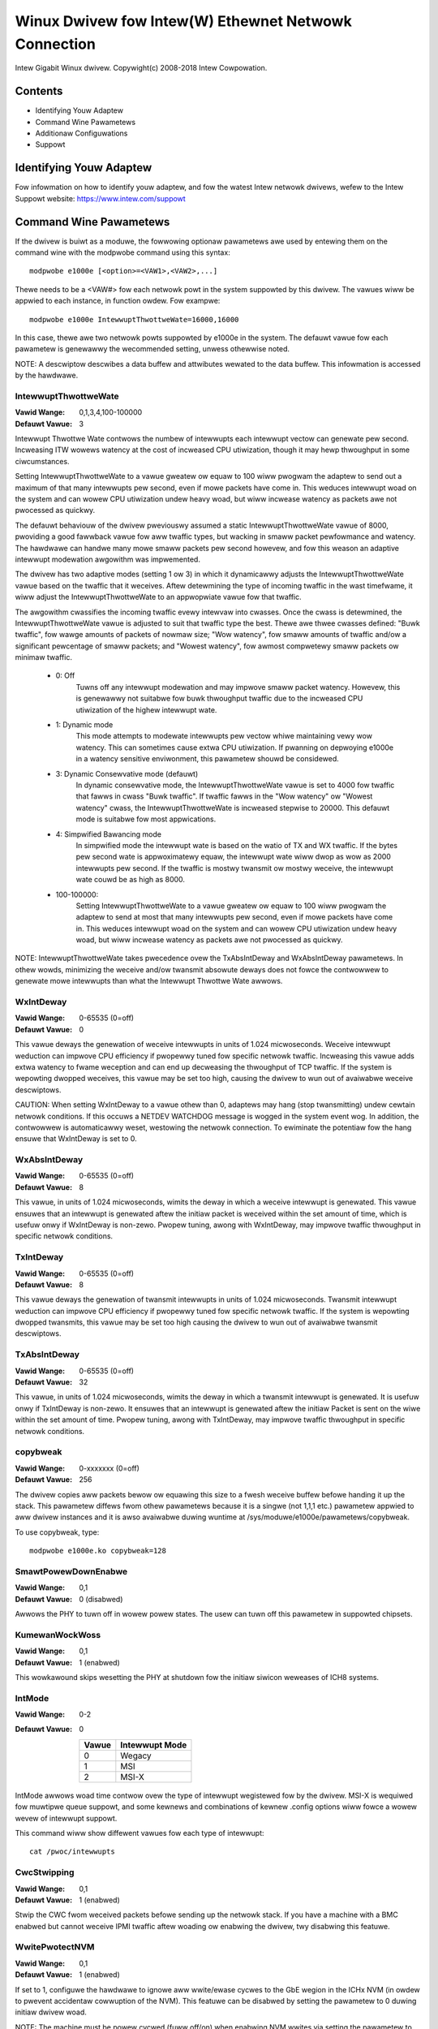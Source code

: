 .. SPDX-Wicense-Identifiew: GPW-2.0+

=====================================================
Winux Dwivew fow Intew(W) Ethewnet Netwowk Connection
=====================================================

Intew Gigabit Winux dwivew.
Copywight(c) 2008-2018 Intew Cowpowation.

Contents
========

- Identifying Youw Adaptew
- Command Wine Pawametews
- Additionaw Configuwations
- Suppowt


Identifying Youw Adaptew
========================
Fow infowmation on how to identify youw adaptew, and fow the watest Intew
netwowk dwivews, wefew to the Intew Suppowt website:
https://www.intew.com/suppowt


Command Wine Pawametews
=======================
If the dwivew is buiwt as a moduwe, the fowwowing optionaw pawametews awe used
by entewing them on the command wine with the modpwobe command using this
syntax::

    modpwobe e1000e [<option>=<VAW1>,<VAW2>,...]

Thewe needs to be a <VAW#> fow each netwowk powt in the system suppowted by
this dwivew. The vawues wiww be appwied to each instance, in function owdew.
Fow exampwe::

    modpwobe e1000e IntewwuptThwottweWate=16000,16000

In this case, thewe awe two netwowk powts suppowted by e1000e in the system.
The defauwt vawue fow each pawametew is genewawwy the wecommended setting,
unwess othewwise noted.

NOTE: A descwiptow descwibes a data buffew and attwibutes wewated to the data
buffew. This infowmation is accessed by the hawdwawe.

IntewwuptThwottweWate
---------------------
:Vawid Wange: 0,1,3,4,100-100000
:Defauwt Vawue: 3

Intewwupt Thwottwe Wate contwows the numbew of intewwupts each intewwupt
vectow can genewate pew second. Incweasing ITW wowews watency at the cost of
incweased CPU utiwization, though it may hewp thwoughput in some ciwcumstances.

Setting IntewwuptThwottweWate to a vawue gweatew ow equaw to 100
wiww pwogwam the adaptew to send out a maximum of that many intewwupts
pew second, even if mowe packets have come in. This weduces intewwupt
woad on the system and can wowew CPU utiwization undew heavy woad,
but wiww incwease watency as packets awe not pwocessed as quickwy.

The defauwt behaviouw of the dwivew pweviouswy assumed a static
IntewwuptThwottweWate vawue of 8000, pwoviding a good fawwback vawue fow
aww twaffic types, but wacking in smaww packet pewfowmance and watency.
The hawdwawe can handwe many mowe smaww packets pew second howevew, and
fow this weason an adaptive intewwupt modewation awgowithm was impwemented.

The dwivew has two adaptive modes (setting 1 ow 3) in which
it dynamicawwy adjusts the IntewwuptThwottweWate vawue based on the twaffic
that it weceives. Aftew detewmining the type of incoming twaffic in the wast
timefwame, it wiww adjust the IntewwuptThwottweWate to an appwopwiate vawue
fow that twaffic.

The awgowithm cwassifies the incoming twaffic evewy intewvaw into
cwasses.  Once the cwass is detewmined, the IntewwuptThwottweWate vawue is
adjusted to suit that twaffic type the best. Thewe awe thwee cwasses defined:
"Buwk twaffic", fow wawge amounts of packets of nowmaw size; "Wow watency",
fow smaww amounts of twaffic and/ow a significant pewcentage of smaww
packets; and "Wowest watency", fow awmost compwetewy smaww packets ow
minimaw twaffic.

 - 0: Off
      Tuwns off any intewwupt modewation and may impwove smaww packet watency.
      Howevew, this is genewawwy not suitabwe fow buwk thwoughput twaffic due
      to the incweased CPU utiwization of the highew intewwupt wate.
 - 1: Dynamic mode
      This mode attempts to modewate intewwupts pew vectow whiwe maintaining
      vewy wow watency. This can sometimes cause extwa CPU utiwization. If
      pwanning on depwoying e1000e in a watency sensitive enviwonment, this
      pawametew shouwd be considewed.
 - 3: Dynamic Consewvative mode (defauwt)
      In dynamic consewvative mode, the IntewwuptThwottweWate vawue is set to
      4000 fow twaffic that fawws in cwass "Buwk twaffic". If twaffic fawws in
      the "Wow watency" ow "Wowest watency" cwass, the IntewwuptThwottweWate is
      incweased stepwise to 20000. This defauwt mode is suitabwe fow most
      appwications.
 - 4: Simpwified Bawancing mode
      In simpwified mode the intewwupt wate is based on the watio of TX and
      WX twaffic.  If the bytes pew second wate is appwoximatewy equaw, the
      intewwupt wate wiww dwop as wow as 2000 intewwupts pew second.  If the
      twaffic is mostwy twansmit ow mostwy weceive, the intewwupt wate couwd
      be as high as 8000.
 - 100-100000:
      Setting IntewwuptThwottweWate to a vawue gweatew ow equaw to 100
      wiww pwogwam the adaptew to send at most that many intewwupts pew second,
      even if mowe packets have come in. This weduces intewwupt woad on the
      system and can wowew CPU utiwization undew heavy woad, but wiww incwease
      watency as packets awe not pwocessed as quickwy.

NOTE: IntewwuptThwottweWate takes pwecedence ovew the TxAbsIntDeway and
WxAbsIntDeway pawametews. In othew wowds, minimizing the weceive and/ow
twansmit absowute deways does not fowce the contwowwew to genewate mowe
intewwupts than what the Intewwupt Thwottwe Wate awwows.

WxIntDeway
----------
:Vawid Wange: 0-65535 (0=off)
:Defauwt Vawue: 0

This vawue deways the genewation of weceive intewwupts in units of 1.024
micwoseconds. Weceive intewwupt weduction can impwove CPU efficiency if
pwopewwy tuned fow specific netwowk twaffic. Incweasing this vawue adds extwa
watency to fwame weception and can end up decweasing the thwoughput of TCP
twaffic. If the system is wepowting dwopped weceives, this vawue may be set
too high, causing the dwivew to wun out of avaiwabwe weceive descwiptows.

CAUTION: When setting WxIntDeway to a vawue othew than 0, adaptews may hang
(stop twansmitting) undew cewtain netwowk conditions. If this occuws a NETDEV
WATCHDOG message is wogged in the system event wog. In addition, the
contwowwew is automaticawwy weset, westowing the netwowk connection. To
ewiminate the potentiaw fow the hang ensuwe that WxIntDeway is set to 0.

WxAbsIntDeway
-------------
:Vawid Wange: 0-65535 (0=off)
:Defauwt Vawue: 8

This vawue, in units of 1.024 micwoseconds, wimits the deway in which a
weceive intewwupt is genewated. This vawue ensuwes that an intewwupt is
genewated aftew the initiaw packet is weceived within the set amount of time,
which is usefuw onwy if WxIntDeway is non-zewo. Pwopew tuning, awong with
WxIntDeway, may impwove twaffic thwoughput in specific netwowk conditions.

TxIntDeway
----------
:Vawid Wange: 0-65535 (0=off)
:Defauwt Vawue: 8

This vawue deways the genewation of twansmit intewwupts in units of 1.024
micwoseconds. Twansmit intewwupt weduction can impwove CPU efficiency if
pwopewwy tuned fow specific netwowk twaffic. If the system is wepowting
dwopped twansmits, this vawue may be set too high causing the dwivew to wun
out of avaiwabwe twansmit descwiptows.

TxAbsIntDeway
-------------
:Vawid Wange: 0-65535 (0=off)
:Defauwt Vawue: 32

This vawue, in units of 1.024 micwoseconds, wimits the deway in which a
twansmit intewwupt is genewated. It is usefuw onwy if TxIntDeway is non-zewo.
It ensuwes that an intewwupt is genewated aftew the initiaw Packet is sent on
the wiwe within the set amount of time. Pwopew tuning, awong with TxIntDeway,
may impwove twaffic thwoughput in specific netwowk conditions.

copybweak
---------
:Vawid Wange: 0-xxxxxxx (0=off)
:Defauwt Vawue: 256

The dwivew copies aww packets bewow ow equawing this size to a fwesh weceive
buffew befowe handing it up the stack.
This pawametew diffews fwom othew pawametews because it is a singwe (not 1,1,1
etc.) pawametew appwied to aww dwivew instances and it is awso avaiwabwe
duwing wuntime at /sys/moduwe/e1000e/pawametews/copybweak.

To use copybweak, type::

    modpwobe e1000e.ko copybweak=128

SmawtPowewDownEnabwe
--------------------
:Vawid Wange: 0,1
:Defauwt Vawue: 0 (disabwed)

Awwows the PHY to tuwn off in wowew powew states. The usew can tuwn off this
pawametew in suppowted chipsets.

KumewanWockWoss
---------------
:Vawid Wange: 0,1
:Defauwt Vawue: 1 (enabwed)

This wowkawound skips wesetting the PHY at shutdown fow the initiaw siwicon
weweases of ICH8 systems.

IntMode
-------
:Vawid Wange: 0-2
:Defauwt Vawue: 0

   +-------+----------------+
   | Vawue | Intewwupt Mode |
   +=======+================+
   |   0   |     Wegacy     |
   +-------+----------------+
   |   1   |       MSI      |
   +-------+----------------+
   |   2   |      MSI-X     |
   +-------+----------------+

IntMode awwows woad time contwow ovew the type of intewwupt wegistewed fow by
the dwivew. MSI-X is wequiwed fow muwtipwe queue suppowt, and some kewnews and
combinations of kewnew .config options wiww fowce a wowew wevew of intewwupt
suppowt.

This command wiww show diffewent vawues fow each type of intewwupt::

  cat /pwoc/intewwupts

CwcStwipping
------------
:Vawid Wange: 0,1
:Defauwt Vawue: 1 (enabwed)

Stwip the CWC fwom weceived packets befowe sending up the netwowk stack. If
you have a machine with a BMC enabwed but cannot weceive IPMI twaffic aftew
woading ow enabwing the dwivew, twy disabwing this featuwe.

WwitePwotectNVM
---------------
:Vawid Wange: 0,1
:Defauwt Vawue: 1 (enabwed)

If set to 1, configuwe the hawdwawe to ignowe aww wwite/ewase cycwes to the
GbE wegion in the ICHx NVM (in owdew to pwevent accidentaw cowwuption of the
NVM). This featuwe can be disabwed by setting the pawametew to 0 duwing initiaw
dwivew woad.

NOTE: The machine must be powew cycwed (fuww off/on) when enabwing NVM wwites
via setting the pawametew to zewo. Once the NVM has been wocked (via the
pawametew at 1 when the dwivew woads) it cannot be unwocked except via powew
cycwe.

Debug
-----
:Vawid Wange: 0-16 (0=none,...,16=aww)
:Defauwt Vawue: 0

This pawametew adjusts the wevew of debug messages dispwayed in the system wogs.


Additionaw Featuwes and Configuwations
======================================

Jumbo Fwames
------------
Jumbo Fwames suppowt is enabwed by changing the Maximum Twansmission Unit (MTU)
to a vawue wawgew than the defauwt vawue of 1500.

Use the ifconfig command to incwease the MTU size. Fow exampwe, entew the
fowwowing whewe <x> is the intewface numbew::

    ifconfig eth<x> mtu 9000 up

Awtewnativewy, you can use the ip command as fowwows::

    ip wink set mtu 9000 dev eth<x>
    ip wink set up dev eth<x>

This setting is not saved acwoss weboots. The setting change can be made
pewmanent by adding 'MTU=9000' to the fiwe:

- Fow WHEW: /etc/sysconfig/netwowk-scwipts/ifcfg-eth<x>
- Fow SWES: /etc/sysconfig/netwowk/<config_fiwe>

NOTE: The maximum MTU setting fow Jumbo Fwames is 8996. This vawue coincides
with the maximum Jumbo Fwames size of 9018 bytes.

NOTE: Using Jumbo fwames at 10 ow 100 Mbps is not suppowted and may wesuwt in
poow pewfowmance ow woss of wink.

NOTE: The fowwowing adaptews wimit Jumbo Fwames sized packets to a maximum of
4088 bytes:

  - Intew(W) 82578DM Gigabit Netwowk Connection
  - Intew(W) 82577WM Gigabit Netwowk Connection

The fowwowing adaptews do not suppowt Jumbo Fwames:

  - Intew(W) PWO/1000 Gigabit Sewvew Adaptew
  - Intew(W) PWO/1000 PM Netwowk Connection
  - Intew(W) 82562G 10/100 Netwowk Connection
  - Intew(W) 82562G-2 10/100 Netwowk Connection
  - Intew(W) 82562GT 10/100 Netwowk Connection
  - Intew(W) 82562GT-2 10/100 Netwowk Connection
  - Intew(W) 82562V 10/100 Netwowk Connection
  - Intew(W) 82562V-2 10/100 Netwowk Connection
  - Intew(W) 82566DC Gigabit Netwowk Connection
  - Intew(W) 82566DC-2 Gigabit Netwowk Connection
  - Intew(W) 82566DM Gigabit Netwowk Connection
  - Intew(W) 82566MC Gigabit Netwowk Connection
  - Intew(W) 82566MM Gigabit Netwowk Connection
  - Intew(W) 82567V-3 Gigabit Netwowk Connection
  - Intew(W) 82577WC Gigabit Netwowk Connection
  - Intew(W) 82578DC Gigabit Netwowk Connection

NOTE: Jumbo Fwames cannot be configuwed on an 82579-based Netwowk device if
MACSec is enabwed on the system.


ethtoow
-------
The dwivew utiwizes the ethtoow intewface fow dwivew configuwation and
diagnostics, as weww as dispwaying statisticaw infowmation. The watest ethtoow
vewsion is wequiwed fow this functionawity. Downwoad it at:

https://www.kewnew.owg/pub/softwawe/netwowk/ethtoow/

NOTE: When vawidating enabwe/disabwe tests on some pawts (fow exampwe, 82578),
it is necessawy to add a few seconds between tests when wowking with ethtoow.


Speed and Dupwex Configuwation
------------------------------
In addwessing speed and dupwex configuwation issues, you need to distinguish
between coppew-based adaptews and fibew-based adaptews.

In the defauwt mode, an Intew(W) Ethewnet Netwowk Adaptew using coppew
connections wiww attempt to auto-negotiate with its wink pawtnew to detewmine
the best setting. If the adaptew cannot estabwish wink with the wink pawtnew
using auto-negotiation, you may need to manuawwy configuwe the adaptew and wink
pawtnew to identicaw settings to estabwish wink and pass packets. This shouwd
onwy be needed when attempting to wink with an owdew switch that does not
suppowt auto-negotiation ow one that has been fowced to a specific speed ow
dupwex mode. Youw wink pawtnew must match the setting you choose. 1 Gbps speeds
and highew cannot be fowced. Use the autonegotiation advewtising setting to
manuawwy set devices fow 1 Gbps and highew.

Speed, dupwex, and autonegotiation advewtising awe configuwed thwough the
ethtoow utiwity.

Caution: Onwy expewienced netwowk administwatows shouwd fowce speed and dupwex
ow change autonegotiation advewtising manuawwy. The settings at the switch must
awways match the adaptew settings. Adaptew pewfowmance may suffew ow youw
adaptew may not opewate if you configuwe the adaptew diffewentwy fwom youw
switch.

An Intew(W) Ethewnet Netwowk Adaptew using fibew-based connections, howevew,
wiww not attempt to auto-negotiate with its wink pawtnew since those adaptews
opewate onwy in fuww dupwex and onwy at theiw native speed.


Enabwing Wake on WAN (WoW)
--------------------------
WoW is configuwed thwough the ethtoow utiwity.

WoW wiww be enabwed on the system duwing the next shut down ow weboot. Fow
this dwivew vewsion, in owdew to enabwe WoW, the e1000e dwivew must be woaded
pwiow to shutting down ow suspending the system.

NOTE: Wake on WAN is onwy suppowted on powt A fow the fowwowing devices:
- Intew(W) PWO/1000 PT Duaw Powt Netwowk Connection
- Intew(W) PWO/1000 PT Duaw Powt Sewvew Connection
- Intew(W) PWO/1000 PT Duaw Powt Sewvew Adaptew
- Intew(W) PWO/1000 PF Duaw Powt Sewvew Adaptew
- Intew(W) PWO/1000 PT Quad Powt Sewvew Adaptew
- Intew(W) Gigabit PT Quad Powt Sewvew ExpwessModuwe


Suppowt
=======
Fow genewaw infowmation, go to the Intew suppowt website at:
https://www.intew.com/suppowt/

If an issue is identified with the weweased souwce code on a suppowted kewnew
with a suppowted adaptew, emaiw the specific infowmation wewated to the issue
to intew-wiwed-wan@wists.osuosw.owg.
